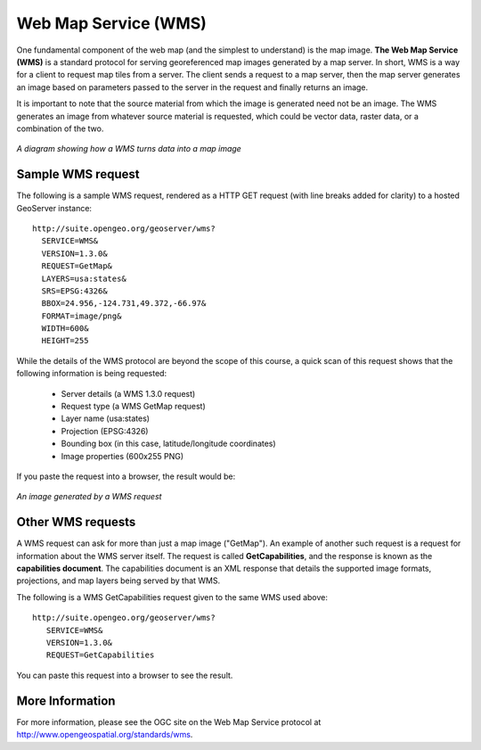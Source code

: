 .. _geoserver.overview.wms:

Web Map Service (WMS)
=====================

One fundamental component of the web map (and the simplest to understand) is the map image.  **The Web Map Service (WMS)** is a standard protocol for serving georeferenced map images generated by a map server.  In short, WMS is a way for a client to request map tiles from a server. The client sends a request to a map server, then the map server generates an image based on parameters passed to the server in the request and finally returns an image.

It is important to note that the source material from which the image is generated need not be an image.  The WMS generates an image from whatever source material is requested, which could be vector data, raster data, or a combination of the two.

.. figure:: img/wms.png
   :align: center

   *A diagram showing how a WMS turns data into a map image*

Sample WMS request
------------------


The following is a sample WMS request, rendered as a HTTP GET request (with line breaks added for clarity) to a hosted GeoServer instance::

   http://suite.opengeo.org/geoserver/wms?
     SERVICE=WMS&
     VERSION=1.3.0&
     REQUEST=GetMap&
     LAYERS=usa:states&
     SRS=EPSG:4326&
     BBOX=24.956,-124.731,49.372,-66.97&
     FORMAT=image/png&
     WIDTH=600&
     HEIGHT=255

While the details of the WMS protocol are beyond the scope of this course, a quick scan of this request shows that the following information is being requested:

   * Server details (a WMS 1.3.0 request)
   * Request type (a WMS GetMap request)
   * Layer name (usa:states)
   * Projection (EPSG:4326)
   * Bounding box (in this case, latitude/longitude coordinates)
   * Image properties (600x255 PNG)

If you paste the request into a browser, the result would be:

.. figure:: img/wms-response.png
   :align: center

   *An image generated by a WMS request*

Other WMS requests
------------------

A WMS request can ask for more than just a map image ("GetMap").  An example of another such request is a request for information about the WMS server itself.  The request is called **GetCapabilities**, and the response is known as the **capabilities document**.  The capabilities document is an XML response that details the supported image formats, projections, and map layers being served by that WMS.

The following is a WMS GetCapabilities request given to the same WMS used above::

   http://suite.opengeo.org/geoserver/wms?
      SERVICE=WMS&
      VERSION=1.3.0&
      REQUEST=GetCapabilities

You can paste this request into a browser to see the result.

More Information
----------------

For more information, please see the OGC site on the Web Map Service protocol at `<http://www.opengeospatial.org/standards/wms>`_.